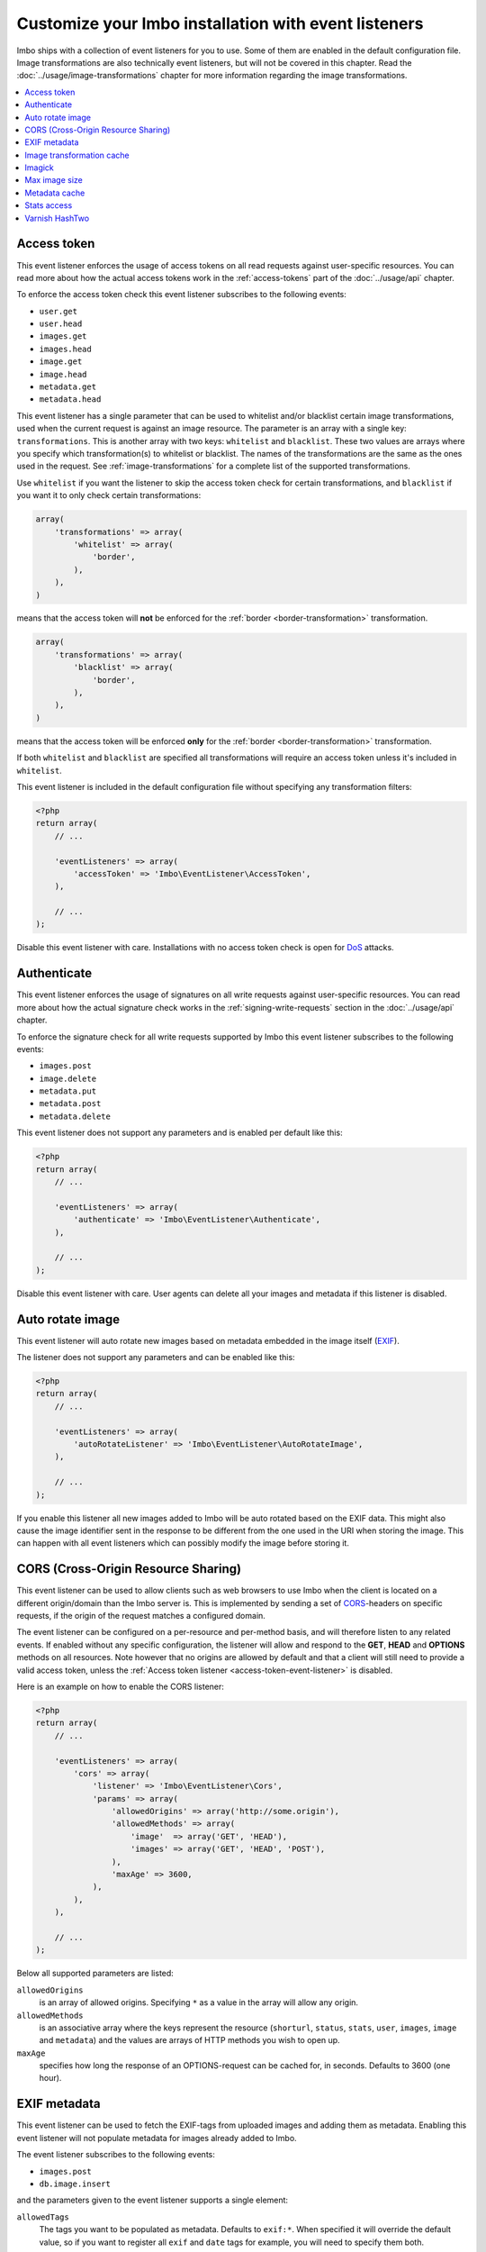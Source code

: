 Customize your Imbo installation with event listeners
=====================================================

Imbo ships with a collection of event listeners for you to use. Some of them are enabled in the default configuration file. Image transformations are also technically event listeners, but will not be covered in this chapter. Read the :doc:`../usage/image-transformations` chapter for more information regarding the image transformations.

.. contents::
    :local:
    :depth: 1

.. _access-token-event-listener:

Access token
++++++++++++

This event listener enforces the usage of access tokens on all read requests against user-specific resources. You can read more about how the actual access tokens work in the :ref:`access-tokens` part of the :doc:`../usage/api` chapter.

To enforce the access token check this event listener subscribes to the following events:

* ``user.get``
* ``user.head``
* ``images.get``
* ``images.head``
* ``image.get``
* ``image.head``
* ``metadata.get``
* ``metadata.head``

This event listener has a single parameter that can be used to whitelist and/or blacklist certain image transformations, used when the current request is against an image resource. The parameter is an array with a single key: ``transformations``. This is another array with two keys: ``whitelist`` and ``blacklist``. These two values are arrays where you specify which transformation(s) to whitelist or blacklist. The names of the transformations are the same as the ones used in the request. See :ref:`image-transformations` for a complete list of the supported transformations.

Use ``whitelist`` if you want the listener to skip the access token check for certain transformations, and ``blacklist`` if you want it to only check certain transformations:

.. code-block:: php

    array(
        'transformations' => array(
            'whitelist' => array(
                'border',
            ),
        ),
    )

means that the access token will **not** be enforced for the :ref:`border <border-transformation>` transformation.

.. code-block:: php

    array(
        'transformations' => array(
            'blacklist' => array(
                'border',
            ),
        ),
    )

means that the access token will be enforced **only** for the :ref:`border <border-transformation>` transformation.

If both ``whitelist`` and ``blacklist`` are specified all transformations will require an access token unless it's included in ``whitelist``.

This event listener is included in the default configuration file without specifying any transformation filters:

.. code-block:: php

    <?php
    return array(
        // ...

        'eventListeners' => array(
            'accessToken' => 'Imbo\EventListener\AccessToken',
        ),

        // ...
    );

Disable this event listener with care. Installations with no access token check is open for `DoS <http://en.wikipedia.org/wiki/Denial-of-service_attack>`_ attacks.

.. _authenticate-event-listener:

Authenticate
++++++++++++

This event listener enforces the usage of signatures on all write requests against user-specific resources. You can read more about how the actual signature check works in the :ref:`signing-write-requests` section in the :doc:`../usage/api` chapter.

To enforce the signature check for all write requests supported by Imbo this event listener subscribes to the following events:

* ``images.post``
* ``image.delete``
* ``metadata.put``
* ``metadata.post``
* ``metadata.delete``

This event listener does not support any parameters and is enabled per default like this:

.. code-block:: php

    <?php
    return array(
        // ...

        'eventListeners' => array(
            'authenticate' => 'Imbo\EventListener\Authenticate',
        ),

        // ...
    );

Disable this event listener with care. User agents can delete all your images and metadata if this listener is disabled.

.. _auto-rotate-image-event-listener:

Auto rotate image
+++++++++++++++++

This event listener will auto rotate new images based on metadata embedded in the image itself (`EXIF <http://en.wikipedia.org/wiki/Exchangeable_image_file_format>`_).

The listener does not support any parameters and can be enabled like this:

.. code-block:: php

    <?php
    return array(
        // ...

        'eventListeners' => array(
            'autoRotateListener' => 'Imbo\EventListener\AutoRotateImage',
        ),

        // ...
    );

If you enable this listener all new images added to Imbo will be auto rotated based on the EXIF data. This might also cause the image identifier sent in the response to be different from the one used in the URI when storing the image. This can happen with all event listeners which can possibly modify the image before storing it.

.. _cors-event-listener:

CORS (Cross-Origin Resource Sharing)
++++++++++++++++++++++++++++++++++++

This event listener can be used to allow clients such as web browsers to use Imbo when the client is located on a different origin/domain than the Imbo server is. This is implemented by sending a set of `CORS <http://en.wikipedia.org/wiki/Cross-origin_resource_sharing>`_-headers on specific requests, if the origin of the request matches a configured domain.

The event listener can be configured on a per-resource and per-method basis, and will therefore listen to any related events. If enabled without any specific configuration, the listener will allow and respond to the **GET**, **HEAD** and **OPTIONS** methods on all resources. Note however that no origins are allowed by default and that a client will still need to provide a valid access token, unless the :ref:`Access token listener <access-token-event-listener>` is disabled.

Here is an example on how to enable the CORS listener:

.. code-block:: php

    <?php
    return array(
        // ...

        'eventListeners' => array(
            'cors' => array(
                'listener' => 'Imbo\EventListener\Cors',
                'params' => array(
                    'allowedOrigins' => array('http://some.origin'),
                    'allowedMethods' => array(
                        'image'  => array('GET', 'HEAD'),
                        'images' => array('GET', 'HEAD', 'POST'),
                    ),
                    'maxAge' => 3600,
                ),
            ),
        ),

        // ...
    );

Below all supported parameters are listed:

``allowedOrigins``
    is an array of allowed origins. Specifying ``*`` as a value in the array will allow any origin.

``allowedMethods``
    is an associative array where the keys represent the resource (``shorturl``, ``status``, ``stats``, ``user``, ``images``, ``image`` and ``metadata``) and the values are arrays of HTTP methods you wish to open up.

``maxAge``
    specifies how long the response of an OPTIONS-request can be cached for, in seconds. Defaults to 3600 (one hour).

EXIF metadata
+++++++++++++

This event listener can be used to fetch the EXIF-tags from uploaded images and adding them as metadata. Enabling this event listener will not populate metadata for images already added to Imbo.

The event listener subscribes to the following events:

* ``images.post``
* ``db.image.insert``

and the parameters given to the event listener supports a single element:

``allowedTags``
    The tags you want to be populated as metadata. Defaults to ``exif:*``. When specified it will override the default value, so if you want to register all ``exif`` and ``date`` tags for example, you will need to specify them both.

and is enabled like this:

.. code-block:: php

    <?php
    return array(
        // ...

        'eventListeners' => array(
            'exifMetadata' => array(
                'listener' => 'Imbo\EventListener\ExifMetadata',
                'params' => array(
                    'allowedTags' => array('exif:*', 'date:*', 'png:gAMA'),
                ),
            ),
        ),

        // ...
    );

which would allow all ``exif`` and ``date`` properties as well as the ``png:gAMA`` property. If you want to store **all** tags as metadata, use ``array('*')`` as filter.

Image transformation cache
++++++++++++++++++++++++++

This event listener enables caching of image transformations. Read more about image transformations in the :ref:`image-transformations` section.

To achieve this the listener subscribes to the following events:

* ``image.get``
* ``response.send``
* ``image.delete``

The parameters for the event listener supports a single element:

``path``
    Root path where the cached images will be stored.

and is enabled like this:

.. code-block:: php

    <?php
    return array(
        // ...

        'eventListeners' => array(
            'imageTransformationCache' => array(
                'listener' => 'Imbo\EventListener\ImageTransformationCache',
                'params' => array(
                    'path' => '/path/to/cache',
                ),
            ),
        ),

        // ...
    );

.. note::
    This event listener uses a similar algorithm when generating file names as the :ref:`filesystem-storage-adapter` storage adapter.

.. warning::
    It can be wise to purge old files from the cache from time to time. If you have a large amount of images and present many different variations of these the cache will use up quite a lot of storage.

    An example on how to accomplish this:

    .. code-block:: bash

        $ find /path/to/cache -ctime +7 -type f -delete

    The above command will delete all files in ``/path/to/cache`` older than 7 days and can be used with for instance `crontab <http://en.wikipedia.org/wiki/Cron>`_.

.. _imagick-event-listener:

Imagick
+++++++

This event listener is required by the image transformations that is included in Imbo, and there is no configuration options for it. Unless you plan on exchanging all the internal image transformations with your own (for instance implemented using Gmagick or GD) you are better off leaving this as-is.

.. _max-image-size-event-listener:

Max image size
++++++++++++++

This event listener can be used to enforce a maximum size (height and width, not byte size) of **new** images. Enabling this event listener will not change images already added to Imbo.

The event listener subscribes to the following event:

* ``images.post``

and the parameters includes the following elements:

``width``
    The max width in pixels of new images. If a new image exceeds this limit it will be downsized.

``height``
    The max height in pixels of new images. If a new image exceeds this limit it will be downsized.

and is enabled like this:

.. code-block:: php

    <?php
    return array(
        // ...

        'eventListeners' => array(
            'maxImageSizeListener' => array(
                'listener' => 'Imbo\EventListener\MaxImageSize',
                'params' => array(
                    'width' => 1024,
                    'height' => 768,
                ),
            ),
        ),

        // ...
    );

which would effectively downsize all images exceeding a ``width`` of ``1024`` or a ``height`` of ``768``. The aspect ratio will be kept.

Metadata cache
++++++++++++++

This event listener enables caching of metadata fetched from the backend so other requests won't need to go all the way to the metadata backend to fetch it. To achieve this the listener subscribes to the following events:

* ``db.metadata.load``
* ``db.metadata.delete``
* ``db.metadata.update``
* ``db.image.delete``

and the parameters supports a single element:

``cache``
    An instance of a cache adapter. Imbo ships with :ref:`apc-cache` and :ref:`memcached-cache` adapters, and both can be used for this event listener. If you want to use another form of caching you can simply implement the ``Imbo\Cache\CacheInterface`` interface and pass an instance of the custom adapter to the constructor of the event listener. See the :ref:`custom-cache-adapter` section for more information regarding this. Here is an example that uses the APC adapter for caching:

.. code-block:: php

    <?php
    return array(
        // ...

        'eventListeners' => array(
            'metadataCache' => array(
                'listener' => 'Imbo\EventListener\MetadataCache',
                'params' => array(
                    'cache' => new Imbo\Cache\APC('imbo'),
                ),
            ),
        ),

        // ...
    );


.. _stats-access-event-listener:

Stats access
++++++++++++

This event listener controls the access to the :ref:`stats resource <stats-resource>` by using white listing of IPv4 and/or IPv6 addresses. `CIDR-notations <http://en.wikipedia.org/wiki/CIDR#CIDR_notation>`_ are also supported.

This listener is enabled per default, and only allows ``127.0.0.1`` and ``::1`` to access the statistics:

.. code-block:: php

    <?php
    return array(
        // ...

        'eventListeners' => array(
            'statsAccess' => array(
                'listener' => 'Imbo\EventListener\StatsAccess',
                'params' => array(
                    'allow' => array('127.0.0.1', '::1'),
                ),
            ),
        ),

        // ...
    );

The event listener also supports a notation for "allowing all", simply by placing ``'*'`` somewhere in the list:

.. code-block:: php

    <?php
    return array(
        // ...

        'eventListeners' => array(
            'statsAccess' => array(
                'listener' => 'Imbo\EventListener\StatsAccess',
                'params' => array(
                    array(
                        'allow' => array('*'),
                    )
                ),
            ),
        ),

        // ...
    );

The above example will allow all clients access to the statistics.

.. note: If you choose to override the configuration, remember to add the default values if you also want them, as your configuration will override the default configuration completely.

Varnish HashTwo
+++++++++++++++

This event listener can be enabled if you want Imbo to send a `HashTwo header <https://www.varnish-software.com/blog/advanced-cache-invalidation-strategies>`_ optionally used by `Varnish <https://www.varnish-software.com/>`_. The listener when enabled subscribes to the following event:

* ``image.get``

The parameters supports a single element:

``headerName``
    Set the header name to use. Defaults to ``X-HashTwo``.

.. code-block:: php

    <?php
    return array(
        // ...

        'eventListeners' => array(
            'hashTwo' => 'Imbo\EventListener\VarnishHashTwo',
        ),

        // ...
    );

or, if you want to use a non-default header name:

.. code-block:: php

    <?php
    return array(
        // ...

        'eventListeners' => array(
            'hashTwo' => array(
                'listener' => 'Imbo\EventListener\VarnishHashTwo',
                'params' => array(
                    'headerName' => 'X-Custom-HashTwo-Header-Name',
                ),
            ),
        ),

        // ...
    );

The value of the header is a combination of the public key and the current image identifier, separated by ``|``.
